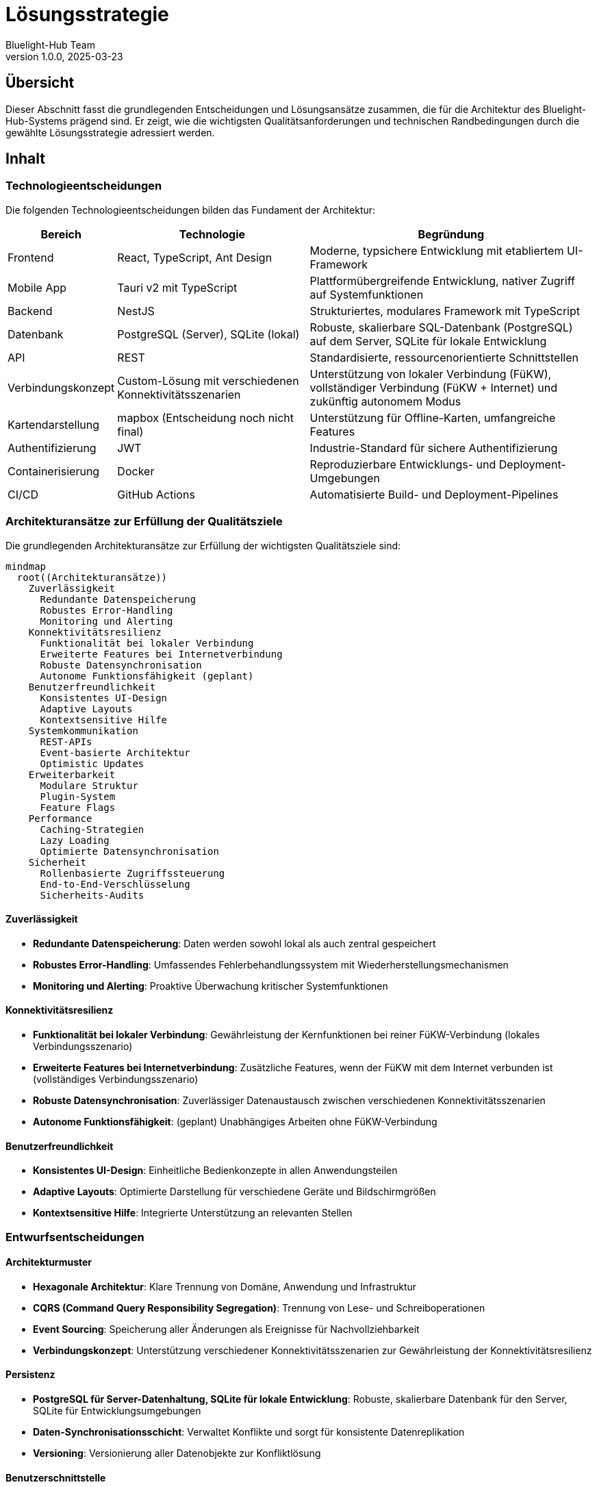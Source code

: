 = Lösungsstrategie
:author: Bluelight-Hub Team
:revnumber: 1.0.0
:revdate: 2025-03-23



== Übersicht
Dieser Abschnitt fasst die grundlegenden Entscheidungen und Lösungsansätze zusammen, die für die Architektur des Bluelight-Hub-Systems prägend sind. Er zeigt, wie die wichtigsten Qualitätsanforderungen und technischen Randbedingungen durch die gewählte Lösungsstrategie adressiert werden.

== Inhalt

=== Technologieentscheidungen

Die folgenden Technologieentscheidungen bilden das Fundament der Architektur:

[cols="1,2,3", options="header"]
|===
|Bereich |Technologie |Begründung
|Frontend |React, TypeScript, Ant Design |Moderne, typsichere Entwicklung mit etabliertem UI-Framework
|Mobile App |Tauri v2 mit TypeScript |Plattformübergreifende Entwicklung, nativer Zugriff auf Systemfunktionen
|Backend |NestJS |Strukturiertes, modulares Framework mit TypeScript
|Datenbank |PostgreSQL (Server), SQLite (lokal) |Robuste, skalierbare SQL-Datenbank (PostgreSQL) auf dem Server, SQLite für lokale Entwicklung
|API |REST |Standardisierte, ressourcenorientierte Schnittstellen
|Verbindungskonzept |Custom-Lösung mit verschiedenen Konnektivitätsszenarien |Unterstützung von lokaler Verbindung (FüKW), vollständiger Verbindung (FüKW + Internet) und zukünftig autonomem Modus
|Kartendarstellung |mapbox (Entscheidung noch nicht final) |Unterstützung für Offline-Karten, umfangreiche Features
|Authentifizierung |JWT |Industrie-Standard für sichere Authentifizierung
|Containerisierung |Docker |Reproduzierbare Entwicklungs- und Deployment-Umgebungen
|CI/CD |GitHub Actions |Automatisierte Build- und Deployment-Pipelines
|===

=== Architekturansätze zur Erfüllung der Qualitätsziele

Die grundlegenden Architekturansätze zur Erfüllung der wichtigsten Qualitätsziele sind:

[mermaid]
....
mindmap
  root((Architekturansätze))
    Zuverlässigkeit
      Redundante Datenspeicherung
      Robustes Error-Handling
      Monitoring und Alerting
    Konnektivitätsresilienz
      Funktionalität bei lokaler Verbindung
      Erweiterte Features bei Internetverbindung
      Robuste Datensynchronisation
      Autonome Funktionsfähigkeit (geplant)
    Benutzerfreundlichkeit
      Konsistentes UI-Design
      Adaptive Layouts
      Kontextsensitive Hilfe
    Systemkommunikation
      REST-APIs
      Event-basierte Architektur
      Optimistic Updates
    Erweiterbarkeit
      Modulare Struktur
      Plugin-System
      Feature Flags
    Performance
      Caching-Strategien
      Lazy Loading
      Optimierte Datensynchronisation
    Sicherheit
      Rollenbasierte Zugriffssteuerung
      End-to-End-Verschlüsselung
      Sicherheits-Audits
....

==== Zuverlässigkeit

* *Redundante Datenspeicherung*: Daten werden sowohl lokal als auch zentral gespeichert
* *Robustes Error-Handling*: Umfassendes Fehlerbehandlungssystem mit Wiederherstellungsmechanismen
* *Monitoring und Alerting*: Proaktive Überwachung kritischer Systemfunktionen

==== Konnektivitätsresilienz

* *Funktionalität bei lokaler Verbindung*: Gewährleistung der Kernfunktionen bei reiner FüKW-Verbindung (lokales Verbindungsszenario)
* *Erweiterte Features bei Internetverbindung*: Zusätzliche Features, wenn der FüKW mit dem Internet verbunden ist (vollständiges Verbindungsszenario)
* *Robuste Datensynchronisation*: Zuverlässiger Datenaustausch zwischen verschiedenen Konnektivitätsszenarien
* *Autonome Funktionsfähigkeit*: (geplant) Unabhängiges Arbeiten ohne FüKW-Verbindung

==== Benutzerfreundlichkeit

* *Konsistentes UI-Design*: Einheitliche Bedienkonzepte in allen Anwendungsteilen
* *Adaptive Layouts*: Optimierte Darstellung für verschiedene Geräte und Bildschirmgrößen
* *Kontextsensitive Hilfe*: Integrierte Unterstützung an relevanten Stellen

=== Entwurfsentscheidungen

==== Architekturmuster

* *Hexagonale Architektur*: Klare Trennung von Domäne, Anwendung und Infrastruktur
* *CQRS (Command Query Responsibility Segregation)*: Trennung von Lese- und Schreiboperationen
* *Event Sourcing*: Speicherung aller Änderungen als Ereignisse für Nachvollziehbarkeit
* *Verbindungskonzept*: Unterstützung verschiedener Konnektivitätsszenarien zur Gewährleistung der Konnektivitätsresilienz

==== Persistenz

* *PostgreSQL für Server-Datenhaltung, SQLite für lokale Entwicklung*: Robuste, skalierbare Datenbank für den Server, SQLite für Entwicklungsumgebungen
* *Daten-Synchronisationsschicht*: Verwaltet Konflikte und sorgt für konsistente Datenreplikation
* *Versioning*: Versionierung aller Datenobjekte zur Konfliktlösung

==== Benutzerschnittstelle

* *Component-basiertes UI*: Wiederverwendbare UI-Komponenten nach Atomic Design
* *Responsive Design*: Anpassungsfähige Layouts für mobile und Desktop-Nutzung
* *Offline-Indikatoren*: Klare Anzeige des Verbindungsstatus und der Synchronisationszustände

=== Mapping der Lösungsstrategie auf Qualitätsziele

Die folgende Tabelle zeigt, wie die gewählten Architekturansätze die wichtigsten Qualitätsziele adressieren:

[cols="1,2,2", options="header"]
|===
|Qualitätsziel |Architekturansatz |Erwarteter Effekt
|Zuverlässigkeit |Redundante Datenspeicherung, Robustes Error-Handling |Hohe Systemverfügbarkeit auch bei Teilausfällen
|Konnektivitätsresilienz |Verbindungskonzept mit verschiedenen Konnektivitätsszenarien |Funktionsfähigkeit in verschiedenen Netzwerksituationen
|Benutzerfreundlichkeit |Konsistentes UI-Design, Adaptive Layouts |Intuitive Bedienung auf verschiedenen Geräten
|Erweiterbarkeit |Modulare Struktur, Plugin-System |Einfache Integration neuer Funktionen
|Performance |Caching-Strategien, Lazy Loading |Schnelle Reaktionszeiten auch auf älteren Geräten
|Sicherheit |Rollenbasierte Zugriffssteuerung, Verschlüsselung |Schutz sensibler Einsatzdaten
|===

== Offene Punkte
* Detaillierte Spezifikation des Synchronisationsansatzes für Konfliktlösung
* Evaluierung von WebSockets für zukünftige Echtzeitkommunikation
* Finale Entscheidung zur Kartendarstellung (mapbox vs. Alternativen)
* Bewertung von Kubernetes für zukünftige Skalierung und Deployment 